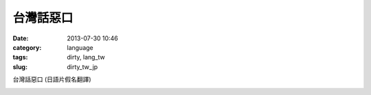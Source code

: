 台灣話惡口
########################
:date: 2013-07-30 10:46
:category: language
:tags: dirty, lang_tw
:slug: dirty_tw_jp

台灣話惡口 (日語片假名翻譯)

.. image:: /static/images/language_tw/taiwan_dirty.jpg




